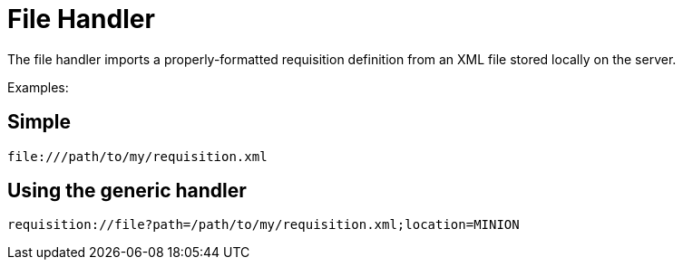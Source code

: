 
[[file-handler]]
= File Handler

The file handler imports a properly-formatted requisition definition from an XML file stored locally on the server.

Examples:

== Simple

[source]
----
file:///path/to/my/requisition.xml
----

== Using the generic handler

[source]
----
requisition://file?path=/path/to/my/requisition.xml;location=MINION
----
